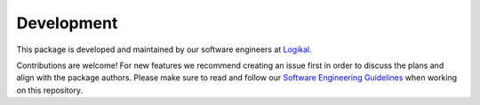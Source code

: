Development
===========
This package is developed and maintained by our software engineers at `Logikal
<https://logikal.io>`_.

Contributions are welcome! For new features we recommend creating an issue first in order to
discuss the plans and align with the package authors. Please make sure to read and follow our
`Software Engineering Guidelines
<https://slab.logikal.io/posts/software-engineering-guidelines-cqoz21p3>`_ when working on this
repository.
